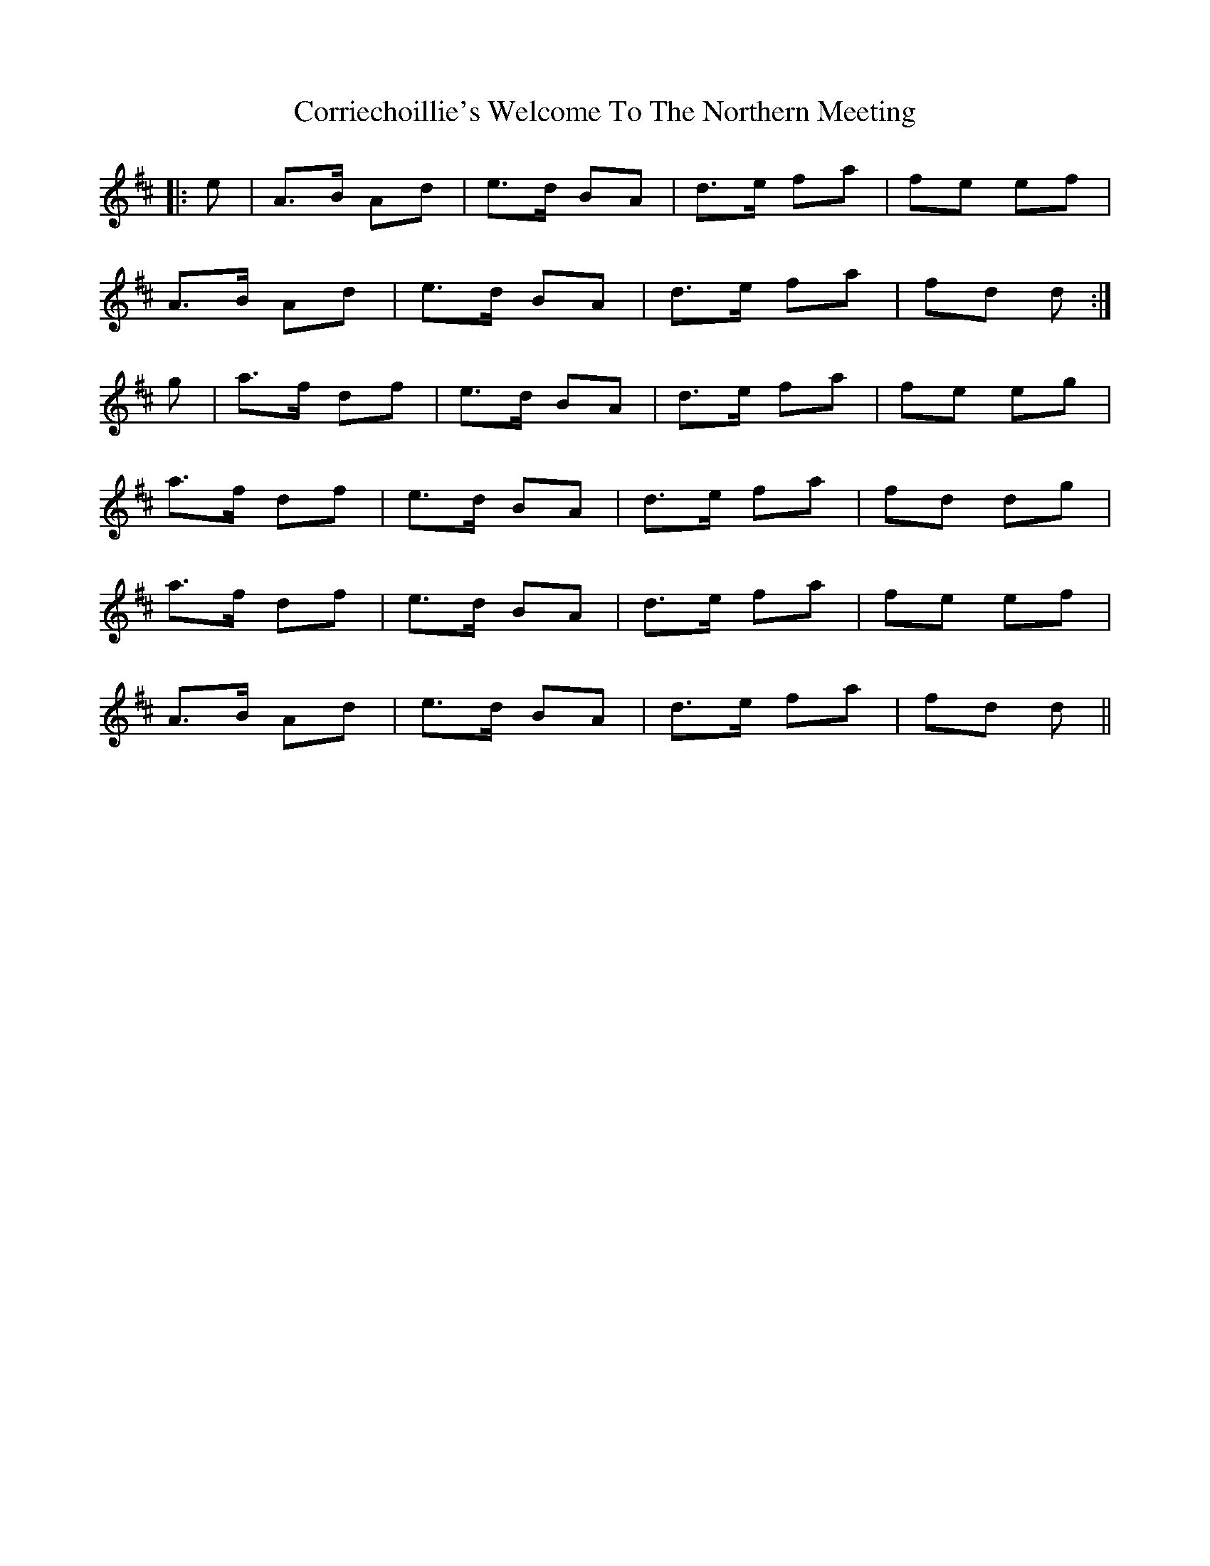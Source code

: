 X: 8310
T: Corriechoillie's Welcome To The Northern Meeting
R: march
M: 
K: Dmajor
|:e|A>B Ad|e>d BA|d>e fa|fe ef|
A>B Ad|e>d BA|d>e fa|fd d:|
g|a>f df|e>d BA|d>e fa|fe eg|
a>f df|e>d BA|d>e fa|fd dg|
a>f df|e>d BA|d>e fa|fe ef|
A>B Ad|e>d BA|d>e fa|fd d||

